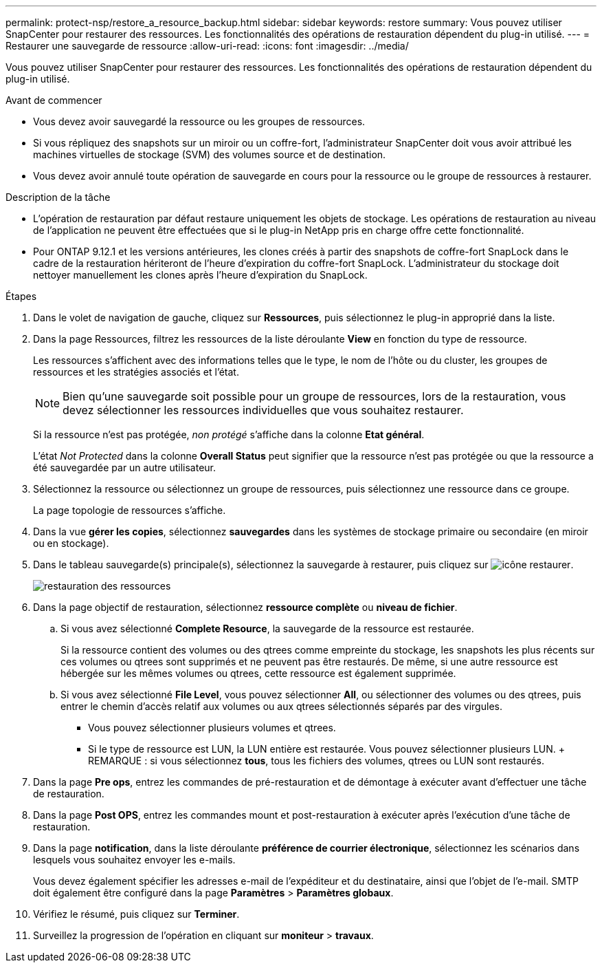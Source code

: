 ---
permalink: protect-nsp/restore_a_resource_backup.html 
sidebar: sidebar 
keywords: restore 
summary: Vous pouvez utiliser SnapCenter pour restaurer des ressources. Les fonctionnalités des opérations de restauration dépendent du plug-in utilisé. 
---
= Restaurer une sauvegarde de ressource
:allow-uri-read: 
:icons: font
:imagesdir: ../media/


[role="lead"]
Vous pouvez utiliser SnapCenter pour restaurer des ressources. Les fonctionnalités des opérations de restauration dépendent du plug-in utilisé.

.Avant de commencer
* Vous devez avoir sauvegardé la ressource ou les groupes de ressources.
* Si vous répliquez des snapshots sur un miroir ou un coffre-fort, l'administrateur SnapCenter doit vous avoir attribué les machines virtuelles de stockage (SVM) des volumes source et de destination.
* Vous devez avoir annulé toute opération de sauvegarde en cours pour la ressource ou le groupe de ressources à restaurer.


.Description de la tâche
* L'opération de restauration par défaut restaure uniquement les objets de stockage. Les opérations de restauration au niveau de l'application ne peuvent être effectuées que si le plug-in NetApp pris en charge offre cette fonctionnalité.
* Pour ONTAP 9.12.1 et les versions antérieures, les clones créés à partir des snapshots de coffre-fort SnapLock dans le cadre de la restauration hériteront de l'heure d'expiration du coffre-fort SnapLock. L'administrateur du stockage doit nettoyer manuellement les clones après l'heure d'expiration du SnapLock.


.Étapes
. Dans le volet de navigation de gauche, cliquez sur *Ressources*, puis sélectionnez le plug-in approprié dans la liste.
. Dans la page Ressources, filtrez les ressources de la liste déroulante *View* en fonction du type de ressource.
+
Les ressources s'affichent avec des informations telles que le type, le nom de l'hôte ou du cluster, les groupes de ressources et les stratégies associés et l'état.

+

NOTE: Bien qu'une sauvegarde soit possible pour un groupe de ressources, lors de la restauration, vous devez sélectionner les ressources individuelles que vous souhaitez restaurer.

+
Si la ressource n'est pas protégée, _non protégé_ s'affiche dans la colonne *Etat général*.

+
L'état _Not Protected_ dans la colonne *Overall Status* peut signifier que la ressource n'est pas protégée ou que la ressource a été sauvegardée par un autre utilisateur.

. Sélectionnez la ressource ou sélectionnez un groupe de ressources, puis sélectionnez une ressource dans ce groupe.
+
La page topologie de ressources s'affiche.

. Dans la vue *gérer les copies*, sélectionnez *sauvegardes* dans les systèmes de stockage primaire ou secondaire (en miroir ou en stockage).
. Dans le tableau sauvegarde(s) principale(s), sélectionnez la sauvegarde à restaurer, puis cliquez sur image:../media/restore_icon.gif["icône restaurer"].
+
image::../media/restoring_resource.gif[restauration des ressources]

. Dans la page objectif de restauration, sélectionnez *ressource complète* ou *niveau de fichier*.
+
.. Si vous avez sélectionné *Complete Resource*, la sauvegarde de la ressource est restaurée.
+
Si la ressource contient des volumes ou des qtrees comme empreinte du stockage, les snapshots les plus récents sur ces volumes ou qtrees sont supprimés et ne peuvent pas être restaurés. De même, si une autre ressource est hébergée sur les mêmes volumes ou qtrees, cette ressource est également supprimée.

.. Si vous avez sélectionné *File Level*, vous pouvez sélectionner *All*, ou sélectionner des volumes ou des qtrees, puis entrer le chemin d'accès relatif aux volumes ou aux qtrees sélectionnés séparés par des virgules.
+
*** Vous pouvez sélectionner plusieurs volumes et qtrees.
*** Si le type de ressource est LUN, la LUN entière est restaurée. Vous pouvez sélectionner plusieurs LUN. + REMARQUE : si vous sélectionnez *tous*, tous les fichiers des volumes, qtrees ou LUN sont restaurés.




. Dans la page *Pre ops*, entrez les commandes de pré-restauration et de démontage à exécuter avant d'effectuer une tâche de restauration.
. Dans la page *Post OPS*, entrez les commandes mount et post-restauration à exécuter après l'exécution d'une tâche de restauration.
. Dans la page *notification*, dans la liste déroulante *préférence de courrier électronique*, sélectionnez les scénarios dans lesquels vous souhaitez envoyer les e-mails.
+
Vous devez également spécifier les adresses e-mail de l'expéditeur et du destinataire, ainsi que l'objet de l'e-mail. SMTP doit également être configuré dans la page *Paramètres* > *Paramètres globaux*.

. Vérifiez le résumé, puis cliquez sur *Terminer*.
. Surveillez la progression de l'opération en cliquant sur *moniteur* > *travaux*.

